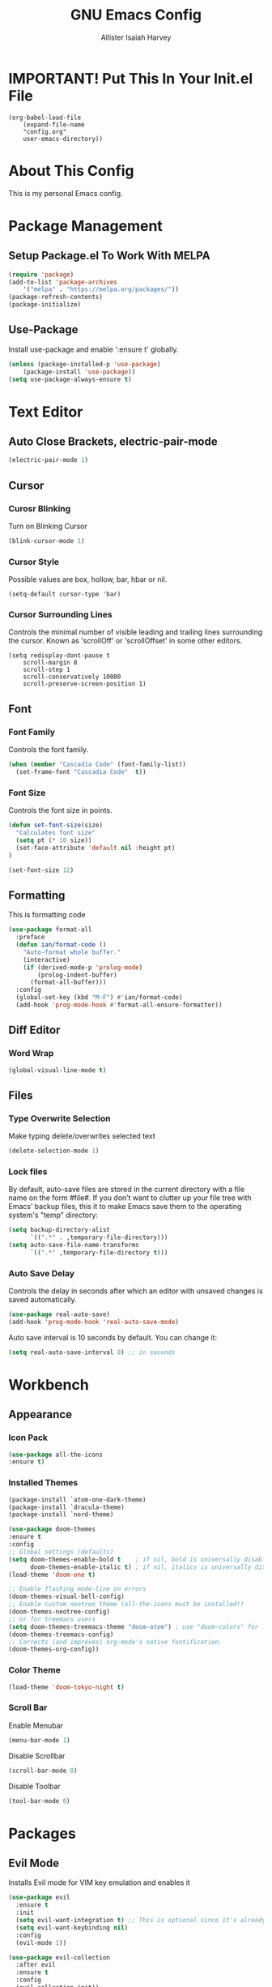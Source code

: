 #+TITLE: GNU Emacs Config
#+AUTHOR: Allister Isaiah Harvey
#+PROPERTY: header-args
#+DESCRIPTION: My personal Emacs config.
#+OPTIONS: toc:2 
#+STARTUP: showeverything

* IMPORTANT! Put This In Your Init.el File

#+begin_example
    (org-babel-load-file
        (expand-file-name
        "config.org"
        user-emacs-directory))
#+end_example

* About This Config 

This is my personal Emacs config.

* Package Management

** Setup Package.el To Work With MELPA

#+begin_src emacs-lisp
    (require 'package)
    (add-to-list 'package-archives
        '("melpa" . "https://melpa.org/packages/"))
    (package-refresh-contents)
    (package-initialize)
#+end_src

** Use-Package

Install use-package and enable ':ensure t' globally.

#+begin_src emacs-lisp
    (unless (package-installed-p 'use-package)
        (package-install 'use-package))
    (setq use-package-always-ensure t)
#+end_src

* Text Editor

** Auto Close Brackets, electric-pair-mode

#+begin_src emacs-lisp
    (electric-pair-mode 1)
#+end_src

** Cursor

*** Curosr Blinking

Turn on Blinking Cursor

#+begin_src emacs-lisp
    (blink-cursor-mode 1)
#+end_src

*** Cursor Style

Possible values are box, hollow, bar, hbar or nil.

#+begin_src emacs-lsp
    (setq-default cursor-type 'bar) 
#+end_src

*** Cursor Surrounding Lines

Controls the minimal number of visible leading and trailing lines surrounding the cursor. Known as 'scrollOff' or 'scrollOffset' in some other editors.

#+begin_src emacs_lisp
    (setq redisplay-dont-pause t
        scroll-margin 8
        scroll-step 1
        scroll-conservatively 10000
        scroll-preserve-screen-position 1)
#+end_src

** Font

*** Font Family

Controls the font family.

#+begin_src emacs-lisp
  (when (member "Cascadia Code" (font-family-list))
    (set-frame-font "Cascadia Code"  t))
#+end_src

*** Font Size

Controls the font size in points.

#+begin_src emacs-lisp
  (defun set-font-size(size)
    "Calculates font size"
    (setq pt (* 10 size))
    (set-face-attribute 'default nil :height pt)
  )

  (set-font-size 12)
#+end_src

** Formatting

This is formatting code

#+begin_src emacs-lisp
(use-package format-all
  :preface
  (defun ian/format-code ()
    "Auto-format whole buffer."
    (interactive)
    (if (derived-mode-p 'prolog-mode)
        (prolog-indent-buffer)
      (format-all-buffer)))
  :config
  (global-set-key (kbd "M-F") #'ian/format-code)
  (add-hook 'prog-mode-hook #'format-all-ensure-formatter))
#+end_src

** Diff Editor

*** Word Wrap

#+begin_src emacs-lisp
  (global-visual-line-mode t)
#+end_src

** Files

*** Type Overwrite Selection

Make typing delete/overwrites selected text

#+begin_src emacs-lisp
  (delete-selection-mode 1)
#+end_src

*** Lock files

By default, auto-save files are stored in the current directory with a file name on the form #file#.
If you don’t want to clutter up your file tree with Emacs’ backup files, this it to make Emacs save them
to the operating system's "temp"  directory:

#+begin_src emacs-lisp
    (setq backup-directory-alist
          `((".*" . ,temporary-file-directory)))
    (setq auto-save-file-name-transforms
          `((".*" ,temporary-file-directory t)))
#+end_src

*** Auto Save Delay

Controls the delay in seconds after which an editor with unsaved changes is saved
automatically.

#+begin_src emacs-lisp
    (use-package real-auto-save)
    (add-hook 'prog-mode-hook 'real-auto-save-mode)
#+end_src

Auto save interval is 10 seconds by default. You can change it:

#+begin_src emacs-lisp
    (setq real-auto-save-interval 8) ;; in seconds
#+end_src

* Workbench

** Appearance

*** Icon Pack

#+begin_src emacs-lisp
  (use-package all-the-icons
  :ensure t)
#+end_src

*** Installed Themes

#+begin_src emacs-lisp
  (package-install `atom-one-dark-theme)
  (package-install `dracula-theme)
  (package-install `nord-theme)

  (use-package doom-themes
  :ensure t
  :config
  ;; Global settings (defaults)
  (setq doom-themes-enable-bold t    ; if nil, bold is universally disabled
        doom-themes-enable-italic t) ; if nil, italics is universally disabled
  (load-theme 'doom-one t)

  ;; Enable flashing mode-line on errors
  (doom-themes-visual-bell-config)
  ;; Enable custom neotree theme (all-the-icons must be installed!)
  (doom-themes-neotree-config)
  ;; or for treemacs users
  (setq doom-themes-treemacs-theme "doom-atom") ; use "doom-colors" for less minimal icon theme
  (doom-themes-treemacs-config)
  ;; Corrects (and improves) org-mode's native fontification.
  (doom-themes-org-config))
#+end_src

*** Color Theme

#+begin_src emacs-lisp
  (load-theme 'doom-tokyo-night t)
#+end_src

*** Scroll Bar

Enable Menubar

#+begin_src emacs-lisp
  (menu-bar-mode 1)
#+end_src

Disable Scrollbar

#+begin_src emacs-lisp
  (scroll-bar-mode 0)
#+end_src

Disable Toolbar

#+begin_src emacs-lisp
  (tool-bar-mode 0)
#+end_src

* Packages

** Evil Mode

Installs Evil mode for VIM key emulation and enables it

#+begin_src emacs-lisp
(use-package evil
  :ensure t
  :init
  (setq evil-want-integration t) ;; This is optional since it's already set to t by default.
  (setq evil-want-keybinding nil)
  :config
  (evil-mode 1))

(use-package evil-collection
  :after evil
  :ensure t
  :config
  (evil-collection-init))
#+end_src

** Which Key

#+begin_src emacs-lisp
  (use-package which-key)
  (which-key-mode 1)
#+end_src

** TOC-ORG

#+begin_src emacs-lisp
  (use-package toc-org)
#+end_src

** Neotree

#+begin_src emacs-lisp
  (use-package neotree)
#+end_src

Set HotKey for Neotree toggle

#+begin_src emacs-lisp
  (global-set-key [f8] 'neotree-toggle)
#+end_src

NeoTree provides following themes: classic(default) ascii arrow icons nerd. Theme can be configed by setting neo-theme. For example, use icons for window system and arrow terminal.

#+begin_src emacs-lisp
  (setq neo-theme (if (display-graphic-p) 'icons 'arrow))
#+end_src

** LSP Mode

#+begin_src emacs-lisp
  (use-package lsp-mode
  :ensure
  :commands lsp
  :custom
  ;; what to use when checking on-save. "check" is default, I prefer clippy
  (lsp-rust-analyzer-cargo-watch-command "clippy")
  (lsp-eldoc-render-all t)
  (lsp-idle-delay 0.6)
  ;; enable / disable the hints as you prefer:
  (lsp-rust-analyzer-server-display-inlay-hints t)
  (lsp-rust-analyzer-display-lifetime-elision-hints-enable "skip_trivial")
  (lsp-rust-analyzer-display-chaining-hints t)
  (lsp-rust-analyzer-display-lifetime-elision-hints-use-parameter-names nil)
  (lsp-rust-analyzer-display-closure-return-type-hints t)
  (lsp-rust-analyzer-display-parameter-hints nil)
  (lsp-rust-analyzer-display-reborrow-hints nil)
  :config
  (add-hook 'lsp-mode-hook 'lsp-ui-mode))
#+end_src

** LSP UI

#+begin_src emacs-lisp
  (use-package lsp-ui
  :ensure
  :commands lsp-ui-mode
  :custom
  (lsp-ui-peek-always-show t)
  (lsp-ui-sideline-show-hover t)
  (lsp-ui-doc-enable nil))
#+end_src

** Company

#+begin_src emacs-lisp
  (use-package company
  :ensure
  :custom
  (company-idle-delay 0.5) ;; how long to wait until popup
  ;; (company-begin-commands nil) ;; uncomment to disable popup
  :bind
  (:map company-active-map
	      ("C-n". company-select-next)
	      ("C-p". company-select-previous)
	      ("M-<". company-select-first)
	      ("M->". company-select-last)))
#+end_src

** Yasnippet

#+begin_src emacs-lisp
  (use-package yasnippet
  :ensure
  :config
  (yas-reload-all)
  (add-hook 'prog-mode-hook 'yas-minor-mode)
  (add-hook 'text-mode-hook 'yas-minor-mode))
#+end_src

** Doom Modeline

#+begin_src emacs-lisp
  (use-package doom-modeline
  :ensure t
  :hook (after-init . doom-modeline-mode))
#+end_src

If non-nil, cause imenu to see `doom-modeline' declarations.
This is done by adjusting `lisp-imenu-generic-expression' to
include support for finding `doom-modeline-def-*' forms.
Must be set before loading doom-modeline.

#+begin_src emacs-lisp
 (setq doom-modeline-support-imenu t)
#+end_src

How tall the mode-line should be. It's only respected in GUI.
If the actual char height is larger, it respects the actual height

#+begin_src emacs-lisp
 (setq doom-modeline-height 25)
#+end_src

How wide the mode-line bar should be. It's only respected in GUI.

#+begin_src emacs-lisp
 (setq doom-modeline-bar-width 4)
#+end_src

Whether to use hud instead of default bar. It's only respected in GUI.

#+begin_src emacs-lisp
 (setq doom-modeline-hud nil)
#+end_src

The limit of the window width.
If `window-width' is smaller than the limit, some information won't be
displayed. It can be an integer or a float number. `nil' means no limit."

#+begin_src emacs-lisp
 (setq doom-modeline-window-width-limit 0.25)
#+end_src

How to detect the project root.
nil means to use `default-directory'.
The project management packages have some issues on detecting project root.
e.g. `projectile' doesn't handle symlink folders well, while `project' is unable
to hanle sub-projects.
You can specify one if you encounter the issue.

#+begin_src emacs-lisp
 (setq doom-modeline-project-detection 'auto)
#+end_src

Determines the style used by `doom-modeline-buffer-file-name'.
Given ~/Projects/FOSS/emacs/lisp/comint.el
  auto => emacs/lisp/comint.el (in a project) or comint.el
  truncate-upto-project => ~/P/F/emacs/lisp/comint.el
  truncate-from-project => ~/Projects/FOSS/emacs/l/comint.el
  truncate-with-project => emacs/l/comint.el
  truncate-except-project => ~/P/F/emacs/l/comint.el
  truncate-upto-root => ~/P/F/e/lisp/comint.el
  truncate-all => ~/P/F/e/l/comint.el
  truncate-nil => ~/Projects/FOSS/emacs/lisp/comint.el
  relative-from-project => emacs/lisp/comint.el
  relative-to-project => lisp/comint.el
  file-name => comint.el
  buffer-name => comint.el<2> (uniquify buffer name)

If you are experiencing the laggy issue, especially while editing remote files
with tramp, please try `file-name' style.
Please refer to https://github.com/bbatsov/projectile/issues/657.

#+begin_src emacs-lisp
 (setq doom-modeline-buffer-file-name-style 'auto)
#+end_src

Whether display icons in the mode-line.
While using the server mode in GUI, should set the value explicitly.

#+begin_src emacs-lisp
 (setq doom-modeline-icon t)
#+end_src

Whether display the icon for `major-mode'. It respects `doom-modeline-icon'.

#+begin_src emacs-lisp
 (setq doom-modeline-major-mode-icon t)
#+end_src

Whether display the colorful icon for `major-mode'.
It respects `all-the-icons-color-icons'

#+begin_src emacs-lisp
 (setq doom-modeline-major-mode-color-icon t)
#+end_src

Whether display the icon for the buffer state. It respects `doom-modeline-icon'.

#+begin_src emacs-lisp
 (setq doom-modeline-buffer-state-icon t)
#+end_src

Whether display the modification icon for the buffer.
It respects `doom-modeline-icon' and `doom-modeline-buffer-state-icon'.

#+begin_src emacs-lisp
 (setq doom-modeline-buffer-modification-icon t)
#+end_src

Whether to use unicode as a fallback (instead of ASCII) when not using icons.
#+begin_src emacs-lisp
 (setq doom-modeline-unicode-fallback nil)
#+end_src

Whether display the buffer name.

#+begin_src emacs-lisp
 (setq doom-modeline-buffer-name t)
#+end_src

Whether display the minor modes in the mode-line.

#+begin_src emacs-lisp
 (setq doom-modeline-minor-modes nil)
#+end_src

If non-nil, a word count will be added to the selection-info modeline segment.

#+begin_src emacs-lisp
 (setq doom-modeline-enable-word-count nil)
#+end_src

Major modes in which to display word count continuously.
Also applies to any derived modes. Respects `doom-modeline-enable-word-count'.
If it brings the sluggish issue, disable `doom-modeline-enable-word-count' or
remove the modes from `doom-modeline-continuous-word-count-modes'.

#+begin_src emacs-lisp
 (setq doom-modeline-continuous-word-count-modes '(markdown-mode gfm-mode org-mode))
#+end_src

Whether display the buffer encoding.

#+begin_src emacs-lisp
 (setq doom-modeline-buffer-encoding t)
#+end_src

Whether display the indentation information.

#+begin_src emacs-lisp
 (setq doom-modeline-indent-info nil)
#+end_src

If non-nil, only display one number for checker information if applicable.

#+begin_src emacs-lisp
 (setq doom-modeline-checker-simple-format t)
#+end_src

The maximum number displayed for notifications.

#+begin_src emacs-lisp
 (setq doom-modeline-number-limit 99)
#+end_src

The maximum displayed length of the branch name of version control.

#+begin_src emacs-lisp
 (setq doom-modeline-vcs-max-length 12)
#+end_src

Whether display the workspace name. Non-nil to display in the mode-line.

#+begin_src emacs-lisp
 (setq doom-modeline-workspace-name t)
#+end_src

Whether gnus should automatically be updated and how often (set to 0 or smaller than 0 to disable)

#+begin_src emacs-lisp
 (setq doom-modeline-gnus-timer 2)
#+end_src

Wheter groups should be excludede when gnus automatically being updated.

#+begin_src emacs-lisp
 (setq doom-modeline-gnus-excluded-groups '("dummy.group"))
#+end_src

Whether display the IRC notifications. It requires `circe' or `erc' package.

#+begin_src emacs-lisp
 (setq doom-modeline-irc t)
#+end_src

 Function to stylize the irc buffer names.

#+begin_src emacs-lisp
 (setq doom-modeline-irc-stylize 'identity)
#+end_src

Whether display the environment version.

#+begin_src emacs-lisp
 (setq doom-modeline-env-version t)
#+end_src

Or for individual languages

#+begin_src emacs-lisp
 (setq doom-modeline-env-enable-python t)
 (setq doom-modeline-env-enable-ruby t)
 (setq doom-modeline-env-enable-perl t)
 (setq doom-modeline-env-enable-go t)
 (setq doom-modeline-env-enable-elixir t)
 (setq doom-modeline-env-enable-rust t)
#+end_src

Change the executables to use for the language version string

#+begin_src emacs-lisp
 (setq doom-modeline-env-python-executable "python") ; or `python-shell-interpreter'
 (setq doom-modeline-env-rust-executable "rustc")
#+end_src

What to display as the version while a new one is being loaded

#+begin_src emacs-lisp
 (setq doom-modeline-env-load-string "...")
#+end_src

Hooks that run before/after the modeline version string is updated

#+begin_src emacs-lisp
 (setq doom-modeline-before-update-env-hook nil)
 (setq doom-modeline-after-update-env-hook nil)
#+end_src
